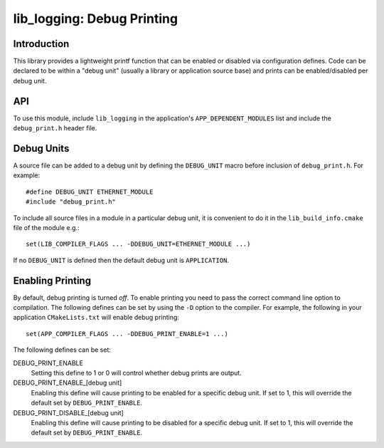 ###########################
lib_logging: Debug Printing
###########################

************
Introduction
************

This library provides a lightweight printf function that can be enabled
or disabled via configuration defines. Code can be declared to be
within a "debug unit" (usually a library or application source base)
and prints can be enabled/disabled per debug unit.

***
API
***

To use this module, include ``lib_logging`` in the application's
``APP_DEPENDENT_MODULES`` list and include the ``debug_print.h`` header file.

.. doxygenfunction:: debug_printf

***********
Debug Units
***********

A source file can be added to a debug unit by defining the ``DEBUG_UNIT`` macro before inclusion of ``debug_print.h``. For example::

  #define DEBUG_UNIT ETHERNET_MODULE
  #include "debug_print.h"

To include all source files in a module in a particular debug unit, it is
convenient to do it in the ``lib_build_info.cmake`` file of the module e.g.::

  set(LIB_COMPILER_FLAGS ... -DDEBUG_UNIT=ETHERNET_MODULE ...)

If no ``DEBUG_UNIT`` is defined then the default debug unit is ``APPLICATION``.

*****************
Enabling Printing
*****************

By default, debug printing is turned *off*. To enable printing you
need to pass the correct command line option to compilation. The
following defines can be set by using the ``-D`` option to the
compiler. For example, the following in your application ``CMakeLists.txt``
will enable debug printing::

  set(APP_COMPILER_FLAGS ... -DDEBUG_PRINT_ENABLE=1 ...)

The following defines can be set:

DEBUG_PRINT_ENABLE
  Setting this define to 1 or 0 will control whether debug prints are output.

DEBUG_PRINT_ENABLE_[debug unit]
  Enabling this define will cause printing to be enabled for a specific
  debug unit. If set to 1, this will override the default set by
  ``DEBUG_PRINT_ENABLE``.

DEBUG_PRINT_DISABLE_[debug unit]
  Enabling this define will cause printing to be disabled for a specific
  debug unit. If set to 1, this will override the default set by
  ``DEBUG_PRINT_ENABLE``.

